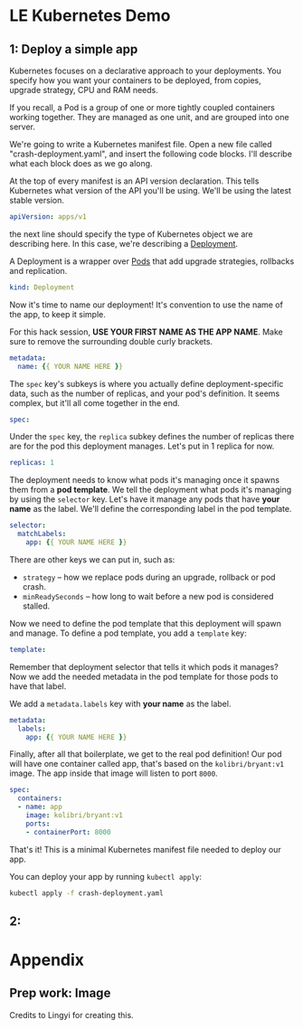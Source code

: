 * LE Kubernetes Demo
** 1: Deploy a simple app
:PROPERTIES:
:header-args: :tangle crash-deployment-template.yaml :padline no
:END:

Kubernetes focuses on a declarative approach to your deployments. You specify
how you want your containers to be deployed, from copies, upgrade strategy, CPU
and RAM needs.

If you recall, a Pod is a group of one or more tightly coupled containers
working together. They are managed as one unit, and are grouped into one
server.

We're going to write a Kubernetes manifest file. Open a new file called
"crash-deployment.yaml", and insert the following code blocks. I'll describe
what each block does as we go along.


At the top of every manifest is an API version declaration. This tells
Kubernetes what version of the API you'll be using. We'll be using the latest
stable version.

#+BEGIN_SRC yaml
apiVersion: apps/v1
#+END_SRC

the next line should specify the type of Kubernetes object we are describing
here. In this case, we're describing a [[https://kubernetes.io/docs/concepts/workloads/controllers/deployment/][Deployment]].

A Deployment is a wrapper over [[https://kubernetes.io/docs/concepts/workloads/pods/pod/][Pods]] that add upgrade strategies, rollbacks and replication.
#+BEGIN_SRC yaml
kind: Deployment
#+END_SRC

Now it's time to name our deployment! It's convention to use the name of the
app, to keep it simple.

For this hack session, *USE YOUR FIRST NAME AS THE APP NAME*. Make sure to
remove the surrounding double curly brackets.

#+BEGIN_SRC yaml
metadata:
  name: {{ YOUR NAME HERE }}
#+END_SRC

The ~spec~ key's subkeys is where you actually define deployment-specific data,
such as the number of replicas, and your pod's definition. It seems complex, but
it'll all come together in the end.

#+BEGIN_SRC yaml
spec:
#+END_SRC

Under the =spec= key, the =replica= subkey defines the number of replicas there
are for the pod this deployment manages. Let's put in 1 replica for now.
#+BEGIN_SRC yaml
  replicas: 1
#+END_SRC

The deployment needs to know what pods it's managing once it spawns them from a
*pod template*. We tell the deployment what pods it's managing by using the
=selector= key. Let's have it manage any pods that have *your name* as the
label. We'll define the corresponding label in the pod template.

#+BEGIN_SRC yaml
  selector:
    matchLabels:
      app: {{ YOUR NAME HERE }}
#+END_SRC

There are other keys we can put in, such as:
- =strategy= -- how we replace pods during an upgrade, rollback or pod crash.
- =minReadySeconds= -- how long to wait before a new pod is considered stalled.

Now we need to define the pod template that this deployment will spawn and
manage. To define a pod template, you add a =template= key:

#+BEGIN_SRC yaml
  template:
#+END_SRC

Remember that deployment selector that tells it which pods it manages? Now we
add the needed metadata in the pod template for those pods to have that label.

We add a =metadata.labels= key with *your name* as the label.

#+BEGIN_SRC yaml
    metadata:
      labels:
        app: {{ YOUR NAME HERE }}
#+END_SRC

Finally, after all that boilerplate, we get to the real pod definition! Our pod
will have one container called app, that's based on the =kolibri/bryant:v1=
image. The app inside that image will listen to port ~8000~.

#+BEGIN_SRC yaml
    spec:
      containers:
      - name: app
        image: kolibri/bryant:v1
        ports:
        - containerPort: 8000
#+END_SRC

That's it! This is a minimal Kubernetes manifest file needed to deploy our app.

You can deploy your app by running =kubectl apply=:

#+BEGIN_SRC bash :tangle no
kubectl apply -f crash-deployment.yaml
#+END_SRC
** 2: 

* Appendix
** Prep work: Image

Credits to Lingyi for creating this.
